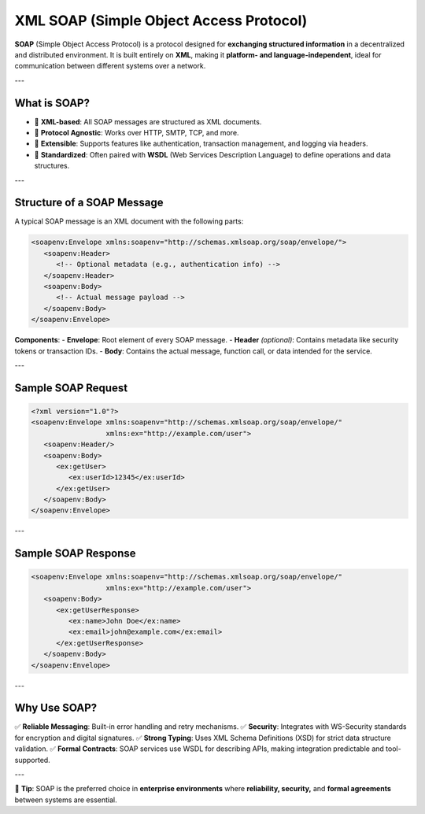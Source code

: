 XML SOAP (Simple Object Access Protocol)
=========================================

**SOAP** (Simple Object Access Protocol) is a protocol designed for **exchanging structured information** in a decentralized and distributed environment.  
It is built entirely on **XML**, making it **platform- and language-independent**, ideal for communication between different systems over a network.

---

What is SOAP?
-------------

- 🔗 **XML-based**: All SOAP messages are structured as XML documents.
- 📡 **Protocol Agnostic**: Works over HTTP, SMTP, TCP, and more.
- 🧩 **Extensible**: Supports features like authentication, transaction management, and logging via headers.
- 🧾 **Standardized**: Often paired with **WSDL** (Web Services Description Language) to define operations and data structures.

---

Structure of a SOAP Message
----------------------------

A typical SOAP message is an XML document with the following parts:

.. code-block:: xml

   <soapenv:Envelope xmlns:soapenv="http://schemas.xmlsoap.org/soap/envelope/">
      <soapenv:Header>
         <!-- Optional metadata (e.g., authentication info) -->
      </soapenv:Header>
      <soapenv:Body>
         <!-- Actual message payload -->
      </soapenv:Body>
   </soapenv:Envelope>

**Components**:
- **Envelope**: Root element of every SOAP message.
- **Header** *(optional)*: Contains metadata like security tokens or transaction IDs.
- **Body**: Contains the actual message, function call, or data intended for the service.

---

Sample SOAP Request
-------------------

.. code-block:: xml

   <?xml version="1.0"?>
   <soapenv:Envelope xmlns:soapenv="http://schemas.xmlsoap.org/soap/envelope/"
                     xmlns:ex="http://example.com/user">
      <soapenv:Header/>
      <soapenv:Body>
         <ex:getUser>
            <ex:userId>12345</ex:userId>
         </ex:getUser>
      </soapenv:Body>
   </soapenv:Envelope>

---

Sample SOAP Response
---------------------

.. code-block:: xml

   <soapenv:Envelope xmlns:soapenv="http://schemas.xmlsoap.org/soap/envelope/"
                     xmlns:ex="http://example.com/user">
      <soapenv:Body>
         <ex:getUserResponse>
            <ex:name>John Doe</ex:name>
            <ex:email>john@example.com</ex:email>
         </ex:getUserResponse>
      </soapenv:Body>
   </soapenv:Envelope>

---

Why Use SOAP?
-------------

✅ **Reliable Messaging**: Built-in error handling and retry mechanisms.  
✅ **Security**: Integrates with WS-Security standards for encryption and digital signatures.  
✅ **Strong Typing**: Uses XML Schema Definitions (XSD) for strict data structure validation.  
✅ **Formal Contracts**: SOAP services use WSDL for describing APIs, making integration predictable and tool-supported.

---

📌 **Tip**: SOAP is the preferred choice in **enterprise environments** where **reliability, security,** and **formal agreements** between systems are essential.
